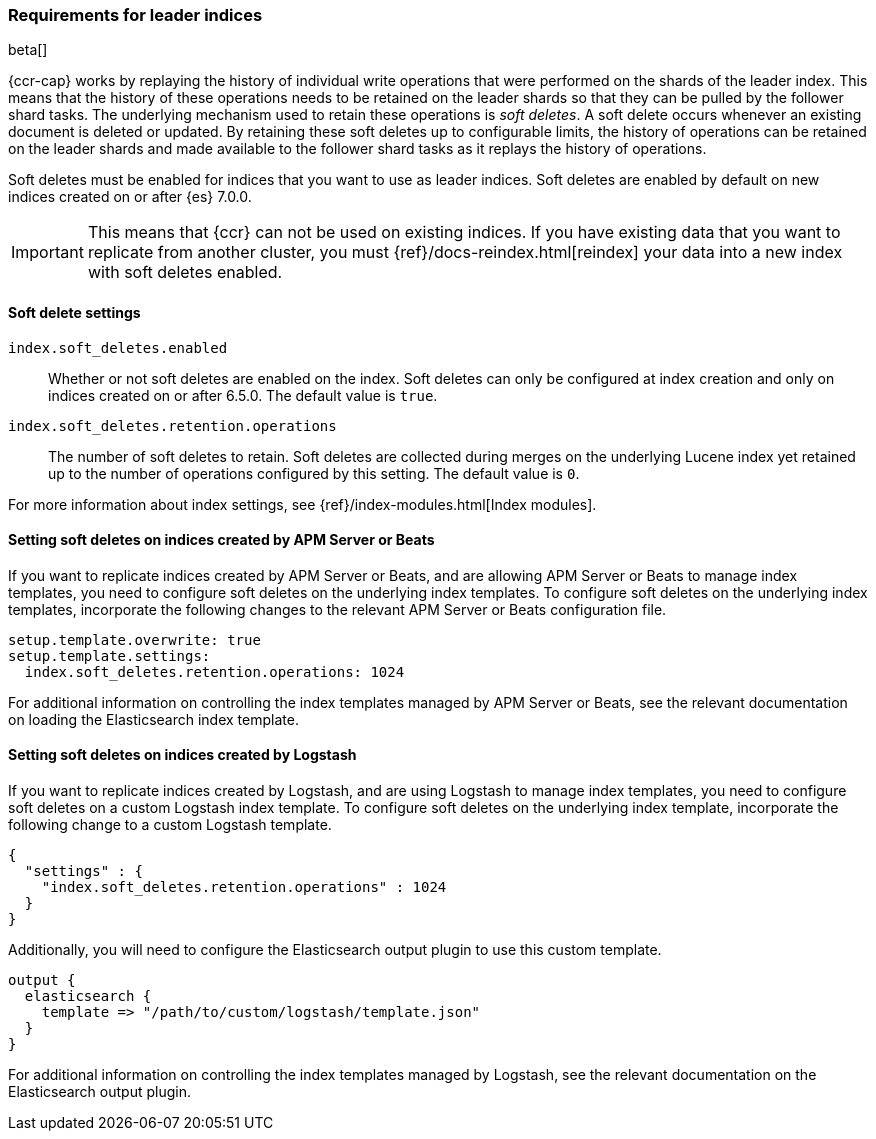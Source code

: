 [role="xpack"]
[testenv="platinum"]
[[ccr-requirements]]
=== Requirements for leader indices

beta[]

{ccr-cap} works by replaying the history of individual write
operations that were performed on the shards of the leader index. This means that the
history of these operations needs to be retained on the leader shards so that
they can be pulled by the follower shard tasks. The underlying mechanism used to
retain these operations is _soft deletes_. A soft delete occurs whenever an
existing document is deleted or updated. By retaining these soft deletes up to
configurable limits, the history of operations can be retained on the leader
shards and made available to the follower shard tasks as it replays the history
of operations.

Soft deletes must be enabled for indices that you want to use as leader
indices. Soft deletes are enabled by default on new indices created on
or after {es} 7.0.0.

IMPORTANT: This means that {ccr} can not be used on existing indices. If you have
existing data that you want to replicate from another cluster, you must
{ref}/docs-reindex.html[reindex] your data into a new index with soft deletes 
enabled.

[float]
[[ccr-overview-soft-deletes]]
==== Soft delete settings

`index.soft_deletes.enabled`::

Whether or not soft deletes are enabled on the index. Soft deletes can only be
configured at index creation and only on indices created on or after 6.5.0. The
default value is `true`.

`index.soft_deletes.retention.operations`::

The number of soft deletes to retain. Soft deletes are collected during merges
on the underlying Lucene index yet retained up to the number of operations
configured by this setting. The default value is `0`.

For more information about index settings, see {ref}/index-modules.html[Index modules].

[float]
[[ccr-overview-beats]]
==== Setting soft deletes on indices created by APM Server or Beats

If you want to replicate indices created by APM Server or Beats, and are
allowing APM Server or Beats to manage index templates, you need to configure
soft deletes on the underlying index templates. To configure soft deletes on the
underlying index templates, incorporate the following changes to the relevant
APM Server or Beats configuration file.

["source","yaml"]
----------------------------------------------------------------------
setup.template.overwrite: true
setup.template.settings:
  index.soft_deletes.retention.operations: 1024
----------------------------------------------------------------------

For additional information on controlling the index templates managed by APM
Server or Beats, see the relevant documentation on loading the Elasticsearch
index template.

[float]
[[ccr-overview-logstash]]
==== Setting soft deletes on indices created by Logstash

If you want to replicate indices created by Logstash, and are using Logstash to
manage index templates, you need to configure soft deletes on a custom Logstash
index template. To configure soft deletes on the underlying index template,
incorporate the following change to a custom Logstash template.

["source","js"]
----------------------------------------------------------------------
{
  "settings" : {
    "index.soft_deletes.retention.operations" : 1024
  }
}
----------------------------------------------------------------------
// NOTCONSOLE

Additionally, you will need to configure the Elasticsearch output plugin to use
this custom template.

["source","ruby"]
----------------------------------------------------------------------
output {
  elasticsearch {
    template => "/path/to/custom/logstash/template.json"
  }
}
----------------------------------------------------------------------

For additional information on controlling the index templates managed by
Logstash, see the relevant documentation on the Elasticsearch output plugin.
